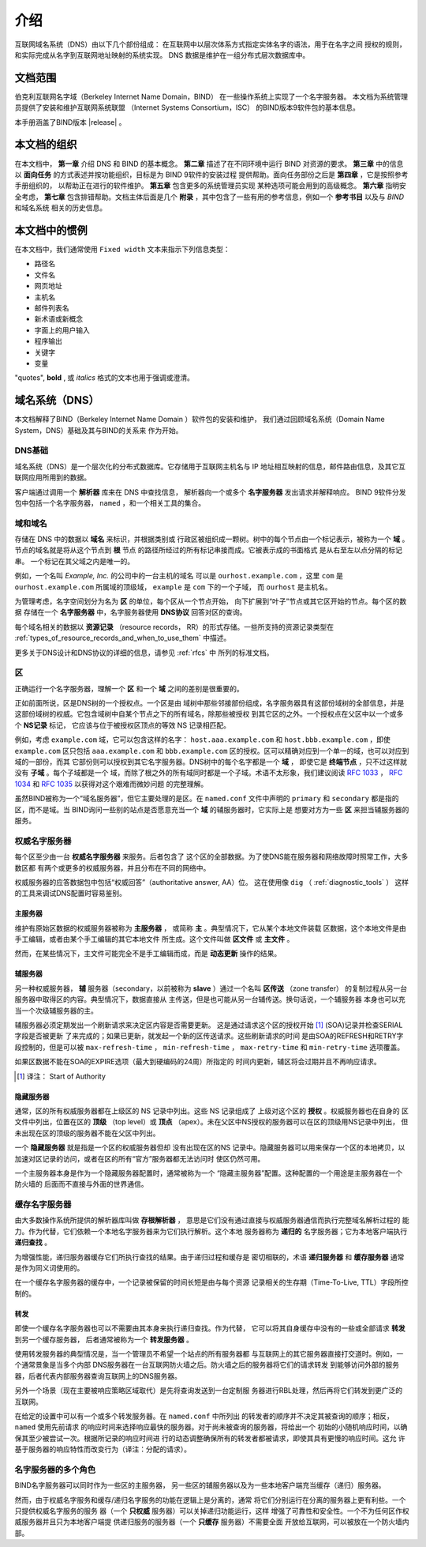 .. 
   Copyright (C) Internet Systems Consortium, Inc. ("ISC")
   
   This Source Code Form is subject to the terms of the Mozilla Public
   License, v. 2.0. If a copy of the MPL was not distributed with this
   file, you can obtain one at https://mozilla.org/MPL/2.0/.
   
   See the COPYRIGHT file distributed with this work for additional
   information regarding copyright ownership.

.. _Introduction:

介绍
============

互联网域名系统（DNS）由以下几个部份组成：
在互联网中以层次体系方式指定实体名字的语法，用于在名字之间
授权的规则，和实际完成从名字到互联网地址映射的系统实现。
DNS 数据是维护在一组分布式层次数据库中。

.. _doc_scope:

文档范围
-----------------

伯克利互联网名字域（Berkeley Internet Name Domain，BIND）
在一些操作系统上实现了一个名字服务器。
本文档为系统管理员提供了安装和维护互联网系统联盟
（Internet Systems Consortium，ISC）
的BIND版本9软件包的基本信息。

本手册涵盖了BIND版本 |release| 。

.. _organization:

本文档的组织
-----------------------------

在本文档中， **第一章** 介绍 DNS 和 BIND 的基本概念。 **第二章**
描述了在不同环境中运行 BIND 对资源的要求。
**第三章** 中的信息以 **面向任务**
的方式表述并按功能组织，目标是为 BIND 9软件的安装过程
提供帮助。面向任务部份之后是 **第四章** ，它是按照参考手册组织的，
以帮助正在进行的软件维护。 **第五章** 包含更多的系统管理员实现
某种选项可能会用到的高级概念。
**第六章** 指明安全考虑，
**第七章** 包含排错帮助。文档主体后面是几个
**附录** ，其中包含了一些有用的参考信息，例如一个
**参考书目** 以及与 *BIND* 和域名系统
相关的历史信息。

.. _conventions:

本文档中的惯例
---------------------------------

在本文档中，我们通常使用 ``Fixed width`` 文本来指示下列信息类型：

- 路径名
- 文件名
- 网页地址
- 主机名
- 邮件列表名
- 新术语或新概念
- 字面上的用户输入
- 程序输出
- 关键字
- 变量

"quotes", **bold** , 或 *italics* 格式的文本也用于强调或澄清。

.. _dns_overview:

域名系统（DNS）
----------------------------

本文档解释了BIND（Berkeley Internet Name Domain ）软件包的安装和维护，
我们通过回顾域名系统（Domain Name System，DNS）基础及其与BIND的关系来
作为开始。

.. _dns_fundamentals:

DNS基础
~~~~~~~~~~~~~~~~

域名系统（DNS）是一个层次化的分布式数据库。它存储用于互联网主机名与
IP 地址相互映射的信息，邮件路由信息，及其它互联网应用所用到的数据。

客户端通过调用一个 **解析器** 库来在 DNS 中查找信息，
解析器向一个或多个 **名字服务器** 发出请求并解释响应。
BIND 9软件分发包中包括一个名字服务器，
``named`` ，和一个相关工具的集合。

.. _domain_names:

域和域名
~~~~~~~~~~~~~~~~~~~~~~~~

存储在 DNS 中的数据以 **域名** 来标识，并根据类别或
行政区被组织成一颗树。树中的每个节点由一个标记表示，被称为一个
**域** 。节点的域名就是将从这个节点到 **根** 节点
的路径所经过的所有标记串接而成。它被表示成的书面格式
是从右至左以点分隔的标记串。 一个标记在其父域之内是唯一的。

例如，一个名叫 *Example, Inc.* 的公司中的一台主机的域名
可以是 ``ourhost.example.com`` ，这里 ``com``
是 ``ourhost.example.com`` 所属域的顶级域，
``example`` 是 ``com`` 下的一个子域，
而 ``ourhost`` 是主机名。

为管理考虑，名字空间划分为名为 **区** 的单位，每个区从一个节点开始，
向下扩展到“叶子”节点或其它区开始的节点。每个区的数据
存储在一个 **名字服务器** 中，名字服务器使用
**DNS协议** 回答对区的查询。

每个域名相关的数据以 **资源记录** （resource records，
RR）的形式存储。一些所支持的资源记录类型在
:ref:`types_of_resource_records_and_when_to_use_them`
中描述。

更多关于DNS设计和DNS协议的详细的信息，请参见 :ref:`rfcs` 中
所列的标准文档。

区
~~~~~

正确运行一个名字服务器，理解一个 **区** 和一个
**域** 之间的差别是很重要的。

正如前面所说，区是DNS树的一个授权点。一个区是由
域树中那些邻接部份组成，名字服务器具有这部份域树的全部信息，并是
这部份域树的权威。它包含域树中自某个节点之下的所有域名，除那些被授权
到其它区的之外。一个授权点在父区中以一个或多个 **NS记录** 标记，
它应该与位于被授权区顶点的等效 NS 记录相匹配。

例如，考虑 ``example.com`` 域，它可以包含这样的名字：
``host.aaa.example.com`` 和 ``host.bbb.example.com`` ，即使
``example.com`` 区只包括 ``aaa.example.com`` 和 ``bbb.example.com``
区的授权。区可以精确对应到一个单一的域，也可以对应到域的一部份，而其
它部份则可以授权到其它名字服务器。DNS树中的每个名字都是一个 **域** ，
即使它是 **终端节点** ，只不过这样就没有 **子域** 。每个子域都是一个
域，而除了根之外的所有域同时都是一个子域。术语不太形象，我们建议阅读
:rfc:`1033` ， :rfc:`1034` 和 :rfc:`1035` 以获得对这个艰难而微妙问题
的完整理解。

虽然BIND被称为一个“域名服务器”，但它主要处理的是区。在 ``named.conf``
文件中声明的 ``primary`` 和 ``secondary`` 都是指的区，而不是域。当
BIND询问一些别的站点是否愿意充当一个 **域** 的辅服务器时，它实际上是
想要对方为一些 **区** 来担当辅服务器的服务。

.. _auth_servers:

权威名字服务器
~~~~~~~~~~~~~~~~~~~~~~~~~~

每个区至少由一台 **权威名字服务器** 来服务。后者包含了
这个区的全部数据。为了使DNS能在服务器和网络故障时照常工作，大多数区都
有两个或更多的权威服务器，并且分布在不同的网络中。

权威服务器的应答数据包中包括“权威回答”（authoritative answer, AA）位。
这在使用像 ``dig`` （ :ref:`diagnostic_tools` ）
这样的工具来调试DNS配置时容易鉴别。

.. _primary_master:

主服务器
^^^^^^^^^^^^^

维护有原始区数据的权威服务器被称为 **主服务器** ，
或简称 **主** 。典型情况下，它从某个本地文件装载
区数据，这个本地文件是由手工编辑，或者由某个手工编辑的其它本地文件
所生成。这个文件叫做 **区文件** 或 **主文件** 。

然而，在某些情况下，主文件可能完全不是手工编辑而成，而是
**动态更新** 操作的结果。

.. _secondary_server:

辅服务器
^^^^^^^^^^^^^

另一种权威服务器， **辅** 服务器（secondary，以前被称为
**slave** ）通过一个名叫 **区传送** （zone transfer）
的复制过程从另一台服务器中取得区的内容。典型情况下，数据直接从
主传送，但是也可能从另一台辅传送。换句话说，一个辅服务器
本身也可以充当一个次级辅服务器的主。

辅服务器必须定期发出一个刷新请求来决定区内容是否需要更新。
这是通过请求这个区的授权开始 [#]_ (SOA)记录并检查SERIAL字段是否被更新
了来完成的；如果已更新，就发起一个新的区传送请求。这些刷新请求的时间
是由SOA的REFRESH和RETRY字段控制的，但是可以被
``max-refresh-time`` ，
``min-refresh-time`` ，
``max-retry-time`` 和
``min-retry-time`` 选项覆盖。

如果区数据不能在SOA的EXPIRE选项（最大到硬编码的24周）所指定的
时间内更新，辅区将会过期并且不再响应请求。

.. [#]
   译注： Start of Authority

.. _stealth_server:

隐藏服务器
^^^^^^^^^^^^^^^

通常，区的所有权威服务器都在上级区的 NS 记录中列出。这些 NS 记录组成了
上级对这个区的 **授权** 。权威服务器也在自身的
区文件中列出，位置在区的 **顶级** （top level）或
**顶点** （apex）。未在父区中NS授权的服务器可以在区的顶级用NS记录中列出，
但未出现在区的顶级的服务器不能在父区中列出。

一个 **隐藏服务器** 就是指是一个区的权威服务器但却
没有出现在区的NS 记录中。隐藏服务器可以用来保存一个区的本地拷贝，以
加速对区记录的访问，或者在区的所有“官方”服务器都无法访问时
使区仍然可用。

一个主服务器本身是作为一个隐藏服务器配置时，通常被称为一个
“隐藏主服务器”配置。这种配置的一个用途是主服务器在一个防火墙的
后面而不直接与外面的世界通信。

.. _cache_servers:

缓存名字服务器
~~~~~~~~~~~~~~~~~~~~

由大多数操作系统所提供的解析器库叫做 **存根解析器** ，
意思是它们没有通过直接与权威服务器通信而执行完整域名解析过程的
能力。作为代替，它们依赖一个本地名字服务器来为它们执行解析。这个本地
服务器称为 **递归的** 名字服务器；它为本地客户端执行
**递归查找** 。

为增强性能，递归服务器缓存它们所执行查找的结果。由于递归过程和缓存是
密切相联的，术语 **递归服务器** 和 **缓存服务器**
通常是作为同义词使用的。

在一个缓存名字服务器的缓存中，一个记录被保留的时间长短是由与每个资源
记录相关的生存期（Time-To-Live, TTL）字段所控制的。

.. _forwarder:

转发
^^^^^^^^^^

即使一个缓存名字服务器也可以不需要由其本身来执行递归查找。作为代替，
它可以将其自身缓存中没有的一些或全部请求 **转发** 到另一个缓存服务器，
后者通常被称为一个 **转发服务器** 。

使用转发服务器的典型情况是，当一个管理员不希望一个站点的所有服务器都
与互联网上的其它服务器直接打交道时。例如，一个通常景象是当多个内部
DNS服务器在一台互联网防火墙之后。防火墙之后的服务器将它们的请求转发
到能够访问外部的服务器，后者代表内部服务器查询互联网上的DNS服务器。

另外一个场景（现在主要被响应策略区域取代）是先将查询发送到一台定制服
务器进行RBL处理，然后再将它们转发到更广泛的互联网。

在给定的设置中可以有一个或多个转发服务器。在 ``named.conf`` 中所列出
的转发者的顺序并不决定其被查询的顺序；相反， ``named`` 使用先前请求
的响应时间来选择响应最快的服务器。对于尚未被查询的服务器，将给出一个
初始的小随机响应时间，以确保其至少被尝试一次。根据所记录的响应时间进
行的动态调整确保所有的转发者都被请求，即使其具有更慢的响应时间。这允
许基于服务器的响应特性而改变行为（译注：分配的请求）。

.. _multi_role:

名字服务器的多个角色
~~~~~~~~~~~~~~~~~~~~~~~~~~~~~~

BIND名字服务器可以同时作为一些区的主服务器，
另一些区的辅服务器以及为一些本地客户端充当缓存（递归）服务器。

然而，由于权威名字服务和缓存/递归名字服务的功能在逻辑上是分离的，通常
将它们分别运行在分离的服务器上更有利些。一个只提供权威名字服务的服务
器（一个 **只权威** 服务器）可以关掉递归功能运行，这样
增强了可靠性和安全性。一个不为任何区作权威服务器并且只为本地客户端提
供递归服务的服务器（一个 **只缓存** 服务器）不需要全面
开放给互联网，可以被放在一个防火墙内部。
